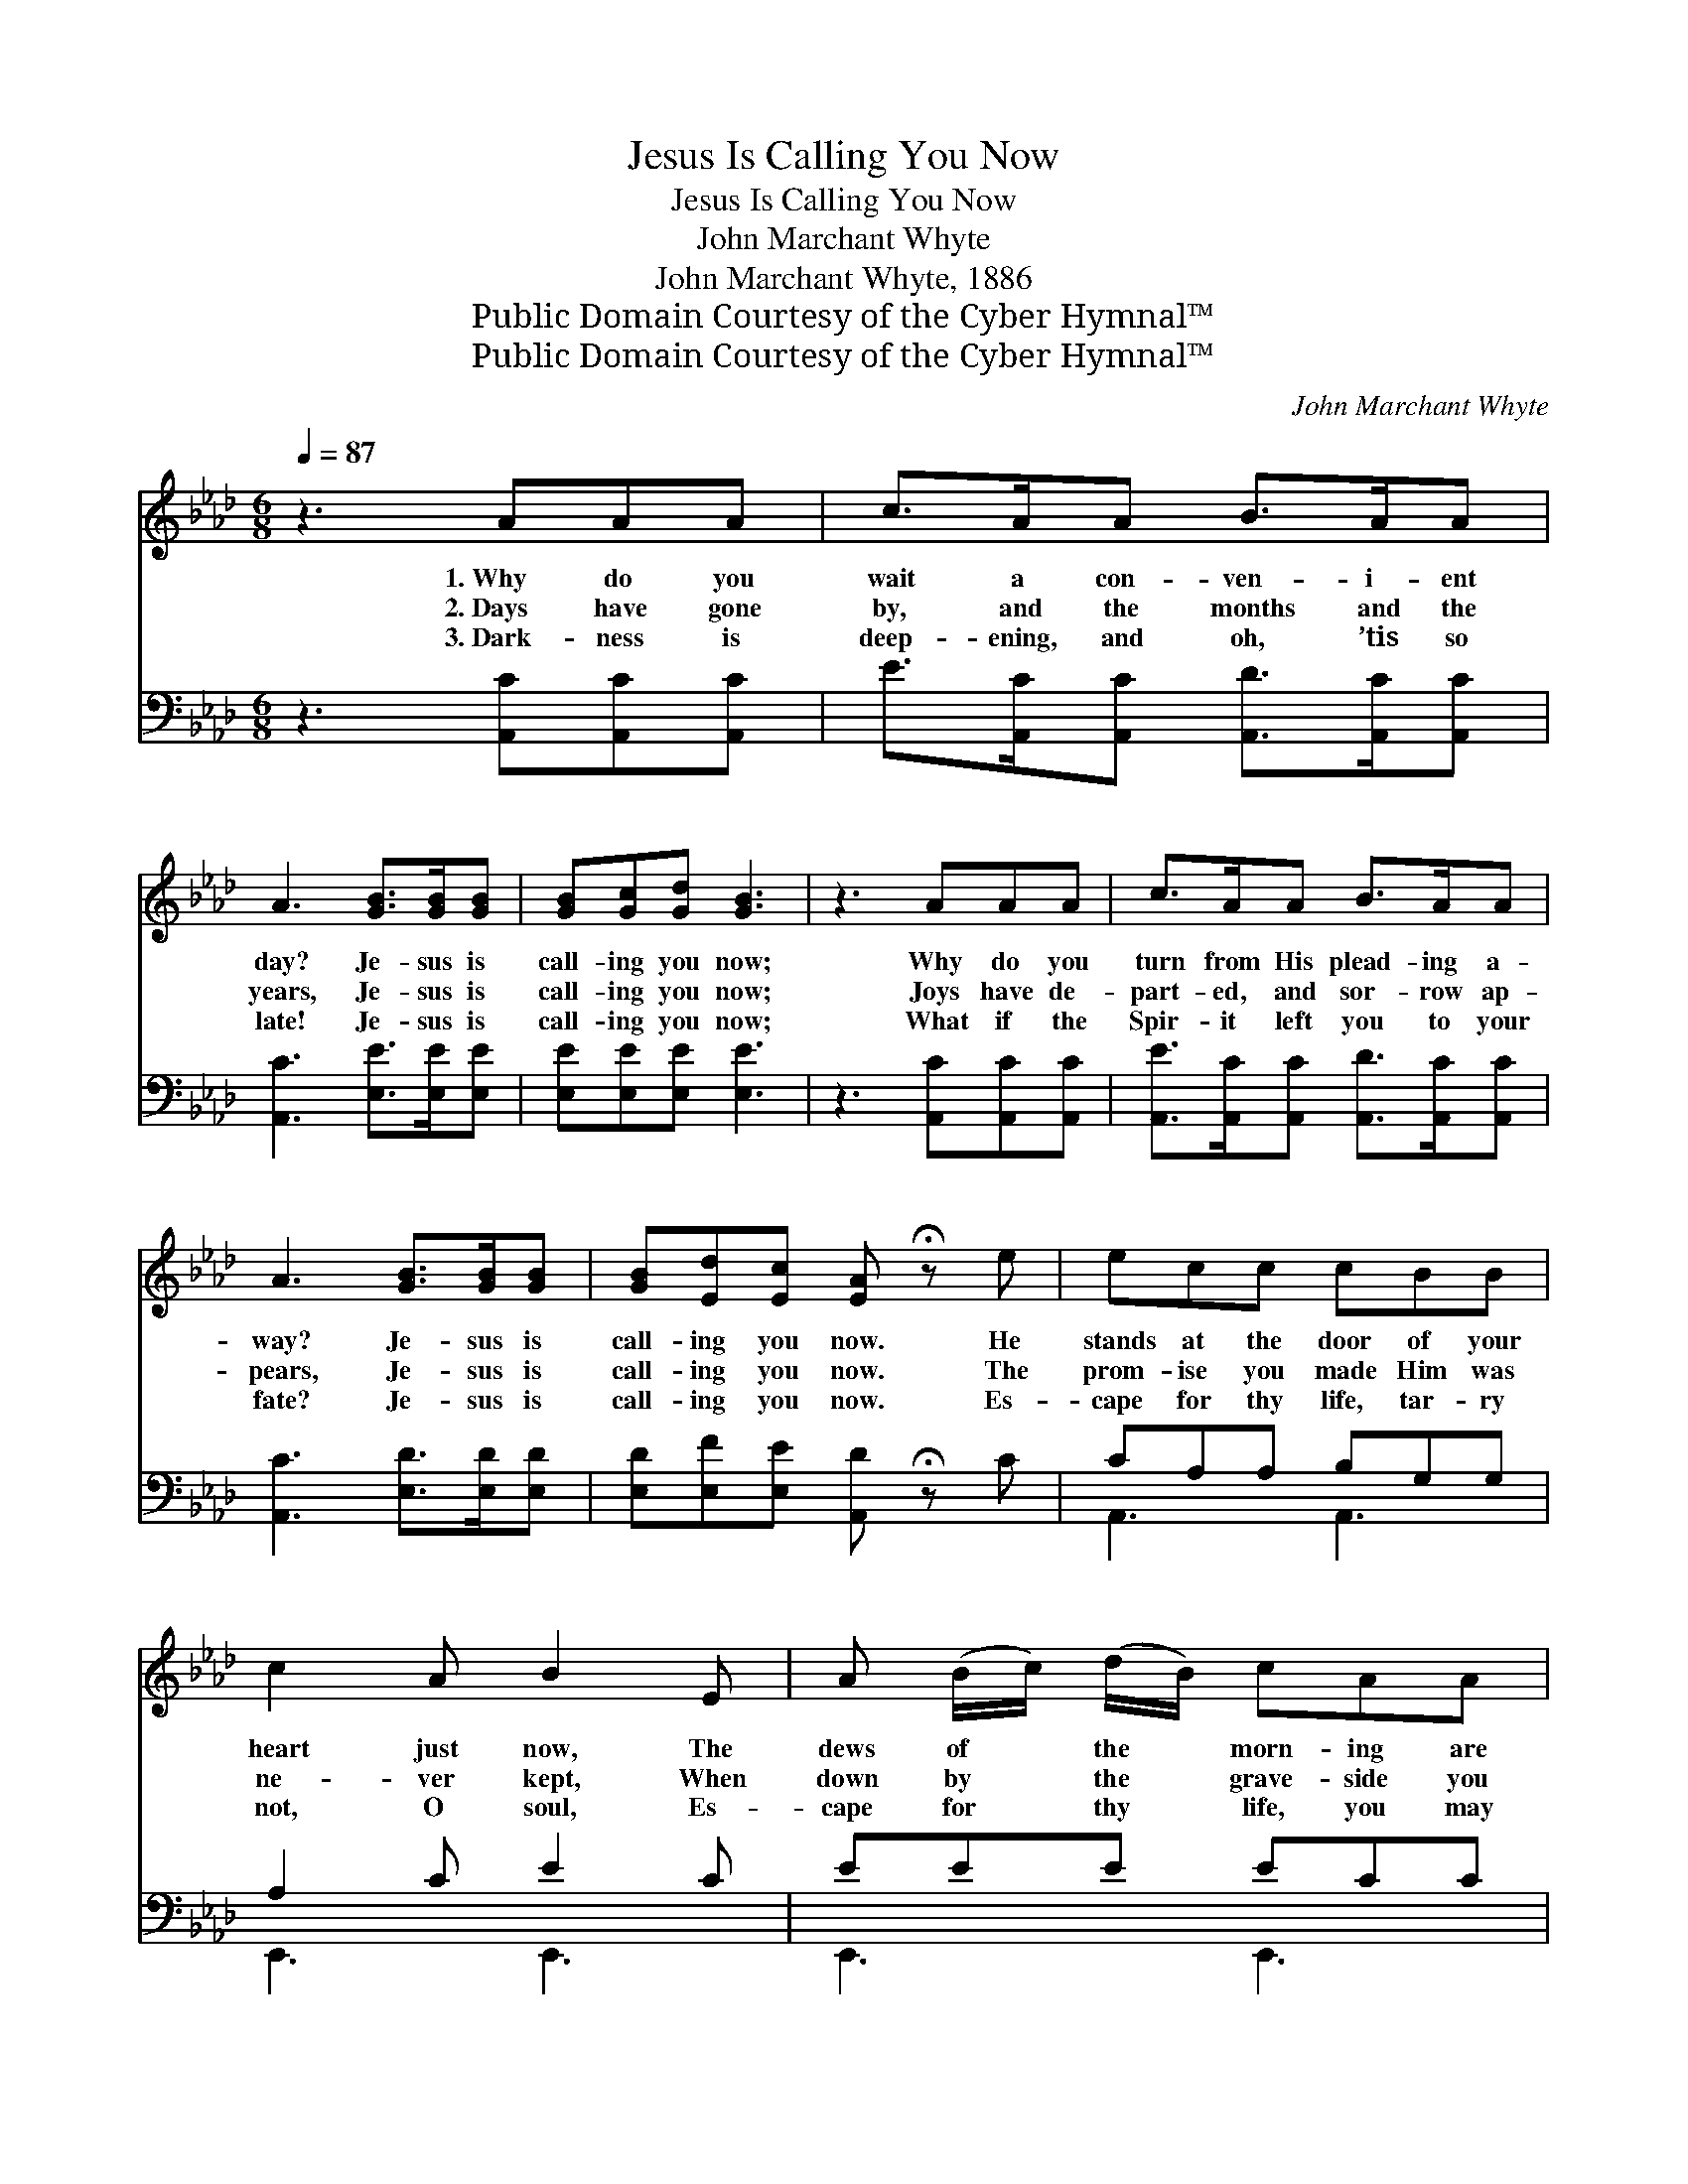 X:1
T:Jesus Is Calling You Now
T:Jesus Is Calling You Now
T:John Marchant Whyte
T:John Marchant Whyte, 1886
T:Public Domain Courtesy of the Cyber Hymnal™
T:Public Domain Courtesy of the Cyber Hymnal™
C:John Marchant Whyte
Z:Public Domain
Z:Courtesy of the Cyber Hymnal™
%%score ( 1 2 ) ( 3 4 )
L:1/8
Q:1/4=87
M:6/8
K:Ab
V:1 treble 
V:2 treble 
V:3 bass 
V:4 bass 
V:1
 z3 AAA | c>AA B>AA | A3 [GB]>[GB][GB] | [GB][Gc][Gd] [GB]3 | z3 AAA | c>AA B>AA | %6
w: 1.~Why do you|wait a con- ven- i- ent|day? Je- sus is|call- ing you now;|Why do you|turn from His plead- ing a-|
w: 2.~Days have gone|by, and the months and the|years, Je- sus is|call- ing you now;|Joys have de-|part- ed, and sor- row ap-|
w: 3.~Dark- ness is|deep- ening, and oh, ’tis so|late! Je- sus is|call- ing you now;|What if the|Spir- it left you to your|
 A3 [GB]>[GB][GB] | [GB][Ed][Ec] [EA] !fermata!z e | ecc cBB | c2 A B2 E | A (B/c/) (d/B/) cAA | %11
w: way? Je- sus is|call- ing you now. He|stands at the door of your|heart just now, The|dews of * the * morn- ing are|
w: pears, Je- sus is|call- ing you now. The|prom- ise you made Him was|ne- ver kept, When|down by * the * grave- side you|
w: fate? Je- sus is|call- ing you now. Es-|cape for thy life, tar- ry|not, O soul, Es-|cape for * thy * life, you may|
 (Bd)G A3 | A>AA BBB | ccc d2 [Ad] | [Ac][Ae][EA] [EB][Ed][EG] | [EA]2 z || %16
w: on * His brow.|He is there wait- ing and|call- ing you now; O|will you not come to Him|now?|
w: mourned * and wept;|Turn to Him now, and His|free grace ac- cept; O|will you not come to Him|now?|
w: miss * the goal.|And if you miss it, what|hor- rors, O soul! O|will you not come to Him|now?|
"^Refrain" [ce]>[df][ce] | [ce][Ac][ce] [Bd]3 | z3 [Bd]>[ce][Bd] | [Bd][Ac][GB] [Ac]3 | %20
w: ||||
w: Will you not|come to Him now?|Will you not|trust in Him now?|
w: ||||
 z3 [Ac]2 z | A2 z [Gd]2 z | [GB]2 E [EA][Ec][EA] | [EB][Ed][EG] [EA]3 |] %24
w: ||||
w: Just|now, right|now, O hear Him, He’s|call- ing you now.|
w: ||||
V:2
 x6 | x6 | x6 | x6 | x6 | x6 | x6 | x6 | x6 | x6 | x6 | x6 | x6 | x6 | x6 | x3 || x3 | x6 | x6 | %19
 x6 | x6 | A2 x4 | x2 E x3 | x6 |] %24
V:3
 z3 [A,,C][A,,C][A,,C] | E>[A,,C][A,,C] [A,,D]>[A,,C][A,,C] | [A,,C]3 [E,E]>[E,E][E,E] | %3
w: ~ ~ ~|~ ~ ~ ~ ~ ~|~ ~ ~ ~|
 [E,E][E,E][E,E] [E,E]3 | z3 [A,,C][A,,C][A,,C] | [A,,E]>[A,,C][A,,C] [A,,D]>[A,,C][A,,C] | %6
w: ~ ~ ~ ~|~ ~ ~|~ ~ ~ ~ ~ ~|
 [A,,C]3 [E,D]>[E,D][E,D] | [E,D][E,F][E,E] [A,,D] !fermata!z C | CA,A, B,G,G, | A,2 C E2 C | %10
w: ~ ~ ~ ~|~ ~ ~ ~ ~|~ ~ ~ ~ ~ ~|~ ~ ~ ~|
 EEE ECC | D2 D [A,,C]3 | C>CC DDD | EEE !fermata![D,,F]2 [D,F] | %14
w: ~ ~ ~ ~ ~ ~|~ ~ ~|~ ~ ~ ~ ~ ~|~ ~ ~ ~ ~|
 [E,E][E,C][E,C] [E,D][E,D][E,B,] | [A,,C]2 z || [A,E]>[A,E][A,E] | [A,C]2 z [E,D] z [E,D] | %18
w: ~ ~ ~ ~ ~ ~|~|Come to Him|now, come, just|
 [E,B,]3 [E,B,]>[E,B,][E,B,] | [E,B,][E,C][E,D] [A,E]2 [A,E] | [A,E]2 z [A,E][A,E][A,E] | %21
w: now. ~ ~ ~|~ ~ ~ ~ right|now? Come to Him|
 [A,C]2 z [E,E][E,E][E,E] | [E,D]2 [A,E] [A,C][A,E][A,C] | [E,D][E,D][E,B,] [A,,C]3 |] %24
w: now, trust in Him|now. * * * *||
V:4
 x6 | x6 | x6 | x6 | x6 | x6 | x6 | x6 | A,,3 A,,3 | E,,3 E,,3 | E,,3 E,,3 | E,,3 x3 | A,,3 E,,3 | %13
 A,,3 x3 | x6 | x3 || x3 | x6 | x6 | x6 | x6 | x6 | x6 | x6 |] %24

